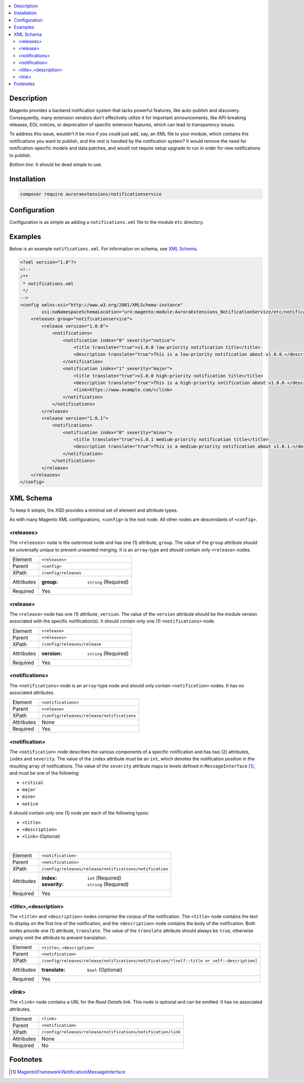 .. contents:: :local:

Description
===========

Magento provides a backend notification system that lacks powerful features, like auto-publish
and discovery. Consequently, many extension vendors don't effectively utilize it for important
announcements, like API-breaking releases, EOL notices, or deprecation of specific extension
features, which can lead to transparency issues.

To address this issue, wouldn't it be nice if you could just add, say, an XML file to your module,
which contains the notifications you want to publish, and the rest is handled by the notification
system? It would remove the need for notification-specific models and data patches, and would not
require setup upgrade to run in order for new notifications to publish.

*Bottom line*: It should be dead simple to use.

Installation
============

.. code-block:: sh

    composer require auroraextensions/notificationservice

Configuration
=============

Configuration is as simple as adding a ``notifications.xml`` file to the module ``etc`` directory.

Examples
========

Below is an example ``notifications.xml``. For information on schema, see `XML Schema`_.

.. code-block:: XML

    <?xml version="1.0"?>
    <!--
    /**
     * notifications.xml
     */
    -->
    <config xmlns:xsi="http://www.w3.org/2001/XMLSchema-instance"
            xsi:noNamespaceSchemaLocation="urn:magento:module:AuroraExtensions_NotificationService/etc/notifications.xsd">
        <releases group="notificationservice">
            <release version="1.0.0">
                <notifications>
                    <notification index="0" severity="notice">
                        <title translate="true">v1.0.0 low-priority notification title</title>
                        <description translate="true">This is a low-priority notification about v1.0.0.</description>
                    </notification>
                    <notification index="1" severity="major">
                        <title translate="true">v1.0.0 high-priority notification title</title>
                        <description translate="true">This is a high-priority notification about v1.0.0.</description>
                        <link>https://www.example.com/</link>
                    </notification>
                </notifications>
            </release>
            <release version="1.0.1">
                <notifications>
                    <notification index="0" severity="minor">
                        <title translate="true">v1.0.1 medium-priority notification title</title>
                        <description translate="true">This is a medium-priority notification about v1.0.1.</description>
                    </notification>
                </notifications>
            </release>
        </releases>
    </config>

XML Schema
==========

To keep it simple, the XSD provides a minimal set of element and attribute types.

As with many Magento XML configurations, ``<config>`` is the root node. All other nodes are descendants of ``<config>``.

<releases>
----------

The ``<releases>`` node is the outermost node and has one (1) attribute, ``group``. The value
of the ``group`` attribute should be universally unique to prevent unwanted merging. It is an
``array``-type and should contain only ``<release>`` nodes.

==========  ================================
Element     ``<releases>``
Parent      ``<config>``
XPath       ``/config/releases``
Attributes  :group: ``string`` (Required)
Required    Yes
==========  ================================

<release>
---------

The ``<release>`` node has one (1) attribute, ``version``. The value of the ``version``
attribute should be the module version associated with the specific notification(s).
It should contain only one (1) ``<notifications>`` node.

==========  ================================
Element     ``<release>``
Parent      ``<releases>``
XPath       ``/config/releases/release``
Attributes  :version: ``string`` (Required)
Required    Yes
==========  ================================

<notifications>
---------------

The ``<notifications>`` node is an ``array``-type node and should only contain ``<notification>``
nodes. It has no associated attributes.

==========  ================================
Element     ``<notifications>``
Parent      ``<release>``
XPath       ``/config/releases/release/notifications``
Attributes  None
Required    Yes
==========  ================================

<notification>
--------------

The ``<notification>`` node describes the various components of a specific notification and has
two (2) attributes, ``index`` and ``severity``. The value of the ``index`` attribute must be an
``int``, which denotes the notification position in the resulting array of notifications. The value
of the ``severity`` attribute maps to levels defined in ``MessageInterface`` [#ref1]_, and must be one
of the following:

* ``critical``
* ``major``
* ``minor``
* ``notice``

It should contain only one (1) node per each of the following types:

* ``<title>``
* ``<description>``
* ``<link>`` (Optional)

|

==========  ================================
Element     ``<notification>``
Parent      ``<notifications>``
XPath       ``/config/releases/release/notifications/notification``
Attributes  :index: ``int`` (Required)
            :severity: ``string`` (Required)
Required    Yes
==========  ================================

<title>,<description>
---------------------

The ``<title>`` and ``<description>`` nodes comprise the corpus of the notification. The ``<title>``
node contains the text to display on the first line of the notification, and the ``<description>``
node contains the body of the notification. Both nodes provide one (1) attribute, ``translate``. The
value of the ``translate`` attribute should always be ``true``, otherwise simply omit the attribute
to prevent translation.

==========  ================================
Element     ``<title>``, ``<description>``
Parent      ``<notification>``
XPath       ``/config/releases/release/notifications/notification/*[self::title or self::description]``
Attributes  :translate: ``bool`` (Optional)
Required    Yes
==========  ================================

<link>
------

The ``<link>`` node contains a URL for the *Read Details* link. This node is optional and can be omitted.
It has no associated attributes.

==========  ================================
Element     ``<link>``
Parent      ``<notification>``
XPath       ``/config/releases/release/notifications/notification/link``
Attributes  None
Required    No
==========  ================================

Footnotes
=========

.. [#ref1] `Magento\\Framework\\Notification\\MessageInterface <https://github.com/magento/magento2/blob/2.3/lib/internal/Magento/Framework/Notification/MessageInterface.php>`_
